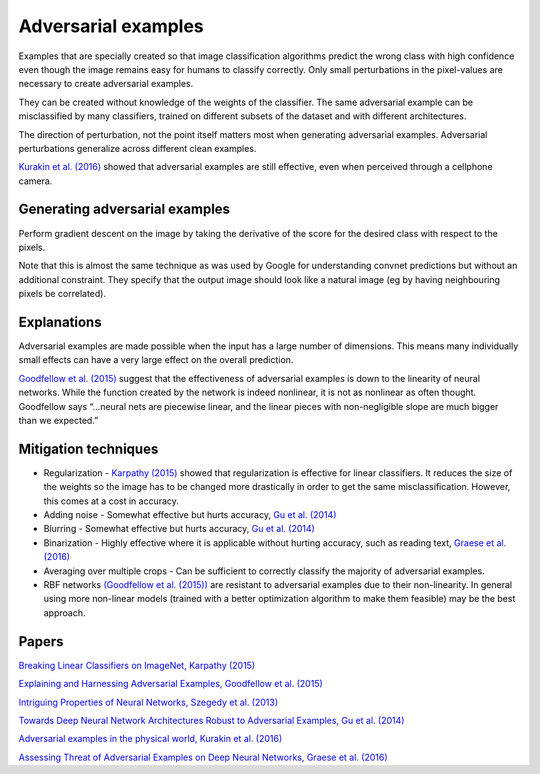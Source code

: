 """""""""""""""""""""""""
Adversarial examples
"""""""""""""""""""""""""
Examples that are specially created so that image classification algorithms predict the wrong class with high confidence even though the image remains easy for humans to classify correctly. Only small perturbations in the pixel-values are necessary to create adversarial examples.

They can be created without knowledge of the weights of the classifier. The same adversarial example can be misclassified by many classifiers, trained on different subsets of the dataset and with different architectures.

The direction of perturbation, not the point itself matters most when generating adversarial examples. Adversarial perturbations generalize across different clean examples.

`Kurakin et al. (2016) <https://arxiv.org/abs/1607.02533>`_ showed that adversarial examples are still effective, even when perceived through a cellphone camera.

Generating adversarial examples
---------------------------------
Perform gradient descent on the image by taking the derivative of the score for the desired class with respect to the pixels.

Note that this is almost the same technique as was used by Google for understanding convnet predictions but without an additional constraint. They specify that the output image should look like a natural image (eg by having neighbouring pixels be correlated).

Explanations
---------------
Adversarial examples are made possible when the input has a large number of dimensions. This means many individually small effects can have a very large effect on the overall prediction.

`Goodfellow et al. (2015) <https://arxiv.org/abs/1412.6572>`_ suggest that the effectiveness of adversarial examples is down to the linearity of neural networks. While the function created by the network is indeed nonlinear, it is not as nonlinear as often thought. Goodfellow says “...neural nets are piecewise linear, and the linear pieces with non-negligible slope are much bigger than we expected.”

Mitigation techniques
-------------------------

* Regularization - `Karpathy (2015) <http://karpathy.github.io/2015/03/30/breaking-convnets/>`_ showed that regularization is effective for linear classifiers. It reduces the size of the weights so the image has to be changed more drastically in order to get the same misclassification. However, this comes at a cost in accuracy.
* Adding noise - Somewhat effective but hurts accuracy, `Gu et al. (2014) <https://arxiv.org/abs/1412.5068>`_
* Blurring - Somewhat effective but hurts accuracy, `Gu et al. (2014) <https://arxiv.org/abs/1412.5068>`_
* Binarization - Highly effective where it is applicable without hurting accuracy, such as reading text, `Graese et al. (2016) <https://arxiv.org/abs/1610.04256>`_
* Averaging over multiple crops - Can be sufficient to correctly classify the majority of adversarial examples.
* RBF networks `(Goodfellow et al. (2015)) <https://arxiv.org/abs/1412.6572>`_ are resistant to adversarial examples due to their non-linearity. In general using more non-linear models (trained with a better optimization algorithm to make them feasible) may be the best approach.

Papers
---------
`Breaking Linear Classifiers on ImageNet, Karpathy (2015) <http://karpathy.github.io/2015/03/30/breaking-convnets/>`_

`Explaining and Harnessing Adversarial Examples, Goodfellow et al. (2015) <https://arxiv.org/abs/1412.6572>`_

`Intriguing Properties of Neural Networks, Szegedy et al. (2013) <https://arxiv.org/abs/1312.6199>`_

`Towards Deep Neural Network Architectures Robust to Adversarial Examples, Gu et al. (2014) <https://arxiv.org/abs/1412.5068>`_

`Adversarial examples in the physical world, Kurakin et al. (2016) <https://arxiv.org/abs/1607.02533>`_

`Assessing Threat of Adversarial Examples on Deep Neural Networks, Graese et al. (2016) <https://arxiv.org/abs/1610.04256>`_
